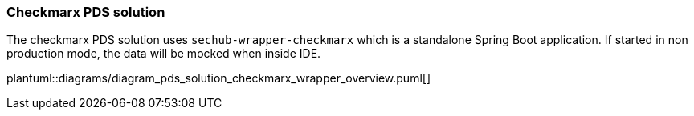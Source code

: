 // SPDX-License-Identifier: MIT
=== Checkmarx PDS solution

The checkmarx PDS solution uses `sechub-wrapper-checkmarx` which is a standalone Spring Boot application. 
If started in non production mode, the data will be mocked when inside IDE. 

plantuml::diagrams/diagram_pds_solution_checkmarx_wrapper_overview.puml[]

